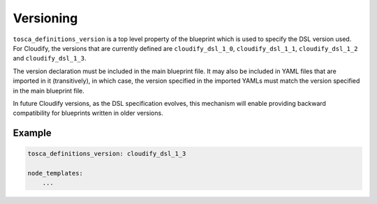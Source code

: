 Versioning
%%%%%%%%%%

``tosca_definitions_version`` is a top level property of the blueprint
which is used to specify the DSL version used. For Cloudify, the
versions that are currently defined are ``cloudify_dsl_1_0``,
``cloudify_dsl_1_1``, ``cloudify_dsl_1_2`` and ``cloudify_dsl_1_3``.

The version declaration must be included in the main blueprint file. It
may also be included in YAML files that are imported in it
(transitively), in which case, the version specified in the imported
YAMLs must match the version specified in the main blueprint file.

In future Cloudify versions, as the DSL specification evolves, this
mechanism will enable providing backward compatibility for blueprints
written in older versions.

Example
=======

.. code:: yaml

        tosca_definitions_version: cloudify_dsl_1_3
        
        node_templates:
            ...

